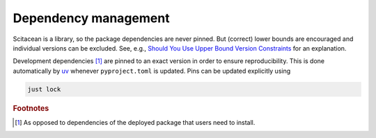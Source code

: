 Dependency management
=====================

Scitacean is a library, so the package dependencies are never pinned.
But (correct) lower bounds are encouraged and individual versions can be excluded.
See, e.g., `Should You Use Upper Bound Version Constraints <https://iscinumpy.dev/post/bound-version-constraints/>`_ for an explanation.

Development dependencies [#0]_ are pinned to an exact version in order to ensure reproducibility.
This is done automatically by `uv <https://docs.astral.sh/uv/>`_ whenever ``pyproject.toml`` is updated.
Pins can be updated explicitly using

.. code-block:: bash

    just lock

.. rubric:: Footnotes

.. [#0] As opposed to dependencies of the deployed package that users need to install.
